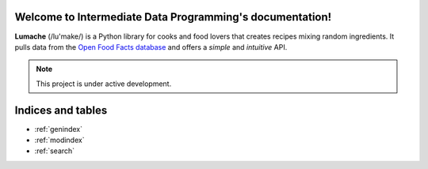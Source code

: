 .. Intermediate Data Programming documentation master file, created by
   sphinx-quickstart on Mon Jul 12 14:13:04 2021.
   You can adapt this file completely to your liking, but it should at least
   contain the root `toctree` directive.

Welcome to Intermediate Data Programming's documentation!
=========================================================



**Lumache** (/lu'make/) is a Python library for cooks and food lovers that
creates recipes mixing random ingredients.  It pulls data from the `Open Food
Facts database <https://world.openfoodfacts.org/>`_ and offers a *simple* and
*intuitive* API.

.. note::

   This project is under active development.

Indices and tables
==================

* :ref:`genindex`
* :ref:`modindex`
* :ref:`search`
